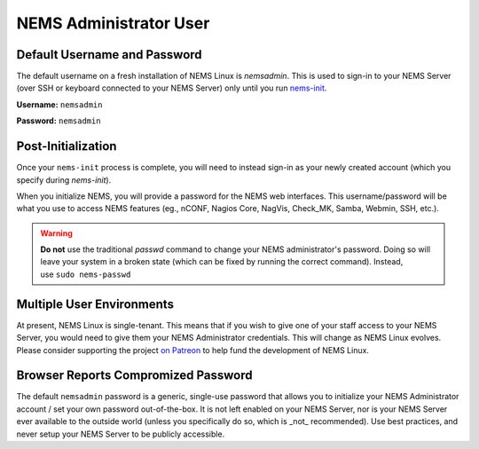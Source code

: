 NEMS Administrator User
=======================

Default Username and Password
-----------------------------

The default username on a fresh installation of NEMS Linux is *nemsadmin*.
This is used to sign-in to your NEMS Server (over SSH or keyboard connected
to your NEMS Server) only until you
run `nems-init <../commands/nems-init.html>`__.

**Username:** ``nemsadmin``

**Password:** ``nemsadmin``

Post-Initialization
-------------------

Once your ``nems-init`` process is complete, you will need to instead
sign-in as your newly created account (which you specify
during *nems-init*).

When you initialize NEMS, you will provide a password for the NEMS web
interfaces. This username/password will be what you use to access NEMS
features (eg., nCONF, Nagios Core, NagVis, Check_MK, Samba, Webmin, SSH,
etc.).

.. Warning:: **Do not** use the traditional *passwd* command to change your NEMS
             administrator's password. Doing so will leave your system in a broken
             state (which can be fixed by running the correct command). Instead,
             use ``sudo nems-passwd``

Multiple User Environments
--------------------------

At present, NEMS Linux is single-tenant. This means that if you wish to give
one of your staff access to your NEMS Server, you would need to give them
your NEMS Administrator credentials. This will change as NEMS Linux evolves.
Please consider supporting the project `on Patreon <https://patreon.com/nems>`__
to help fund the development of NEMS Linux.

Browser Reports Compromized Password
------------------------------------

The default ``nemsadmin`` password is a generic, single-use password that allows you
to initialize your NEMS Administrator account / set your own password out-of-the-box.
It is not left enabled on your NEMS Server, nor is your NEMS Server ever available to
the outside world (unless you specifically do so, which is _not_ recommended). Use
best practices, and never setup your NEMS Server to be publicly accessible.
